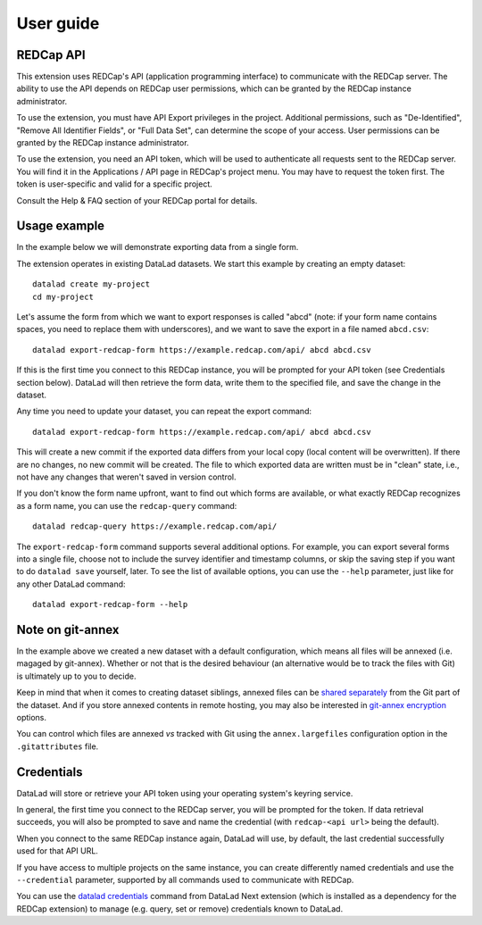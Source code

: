 User guide
==========

REDCap API
----------

This extension uses REDCap's API (application programming interface)
to communicate with the REDCap server. The ability to use the API
depends on REDCap user permissions, which can be granted by the REDCap
instance administrator.

To use the extension, you must have API Export privileges in the
project. Additional permissions, such as "De-Identified", "Remove All
Identifier Fields", or "Full Data Set", can determine the scope of
your access. User permissions can be granted by the REDCap instance
administrator.

To use the extension, you need an API token, which will be used to
authenticate all requests sent to the REDCap server. You will find it
in the Applications / API page in REDCap's project menu. You may have
to request the token first. The token is user-specific and valid for a
specific project.

Consult the Help & FAQ section of your REDCap portal for details.

Usage example
-------------

In the example below we will demonstrate exporting data from a single
form.

The extension operates in existing DataLad datasets. We start this
example by creating an empty dataset::
  
  datalad create my-project
  cd my-project

Let's assume the form from which we want to export responses is called
"abcd" (note: if your form name contains spaces, you need to replace
them with underscores), and we want to save the export in a file named
``abcd.csv``::

  datalad export-redcap-form https://example.redcap.com/api/ abcd abcd.csv

If this is the first time you connect to this REDCap instance, you
will be prompted for your API token (see Credentials section
below). DataLad will then retrieve the form data, write them to the
specified file, and save the change in the dataset.

Any time you need to update your dataset, you can repeat the export
command::

  datalad export-redcap-form https://example.redcap.com/api/ abcd abcd.csv

This will create a new commit if the exported data differs from your
local copy (local content will be overwritten). If there are no
changes, no new commit will be created. The file to which exported
data are written must be in "clean" state, i.e., not have any changes
that weren't saved in version control.

If you don't know the form name upfront, want to find out which forms
are available, or what exactly REDCap recognizes as a form name, you
can use the ``redcap-query`` command::

  datalad redcap-query https://example.redcap.com/api/

The ``export-redcap-form`` command supports several additional
options. For example, you can export several forms into a single file,
choose not to include the survey identifier and timestamp columns, or
skip the saving step if you want to do ``datalad save`` yourself,
later. To see the list of available options, you can use the
``--help`` parameter, just like for any other DataLad command::

  datalad export-redcap-form --help

Note on git-annex
-----------------

In the example above we created a new dataset with a default
configuration, which means all files will be annexed (i.e. magaged by
git-annex). Whether or not that is the desired behaviour (an
alternative would be to track the files with Git) is ultimately up to
you to decide.

Keep in mind that when it comes to creating dataset siblings, annexed
files can be `shared separately
<http://handbook.datalad.org/en/latest/basics/101-138-sharethirdparty.html#dataset-contents-and-third-party-services-influence-sharing>`_
from the Git part of the dataset. And if you store annexed contents in
remote hosting, you may also be interested in `git-annex encryption
<https://git-annex.branchable.com/encryption/>`_ options.

You can control which files are annexed *vs* tracked with Git using
the ``annex.largefiles`` configuration option in the
``.gitattributes`` file.

Credentials
-----------

DataLad will store or retrieve your API token using your operating
system's keyring service.

In general, the first time you connect to the REDCap server, you will
be prompted for the token. If data retrieval succeeds, you will also
be prompted to save and name the credential (with ``redcap-<api url>``
being the default).

When you connect to the same REDCap instance again, DataLad will use,
by default, the last credential successfully used for that API URL.

If you have access to multiple projects on the same instance, you can
create differently named credentials and use the ``--credential``
parameter, supported by all commands used to communicate with REDCap.

You can use the `datalad credentials
<http://docs.datalad.org/projects/next/en/latest/generated/man/datalad-credentials.html>`_
command from DataLad Next extension (which is installed as a
dependency for the REDCap extension) to manage (e.g. query, set or
remove) credentials known to DataLad.
